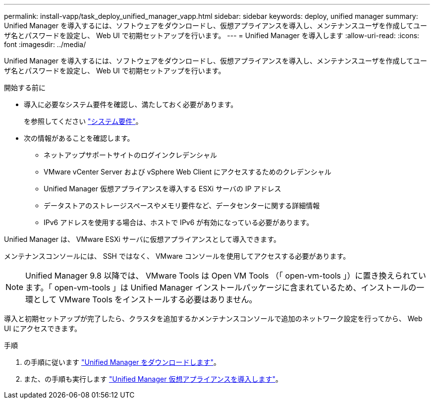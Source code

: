 ---
permalink: install-vapp/task_deploy_unified_manager_vapp.html 
sidebar: sidebar 
keywords: deploy, unified manager 
summary: Unified Manager を導入するには、ソフトウェアをダウンロードし、仮想アプライアンスを導入し、メンテナンスユーザを作成してユーザ名とパスワードを設定し、 Web UI で初期セットアップを行います。 
---
= Unified Manager を導入します
:allow-uri-read: 
:icons: font
:imagesdir: ../media/


[role="lead"]
Unified Manager を導入するには、ソフトウェアをダウンロードし、仮想アプライアンスを導入し、メンテナンスユーザを作成してユーザ名とパスワードを設定し、 Web UI で初期セットアップを行います。

.開始する前に
* 導入に必要なシステム要件を確認し、満たしておく必要があります。
+
を参照してください link:concept_requirements_for_installing_unified_manager.html["システム要件"]。

* 次の情報があることを確認します。
+
** ネットアップサポートサイトのログインクレデンシャル
** VMware vCenter Server および vSphere Web Client にアクセスするためのクレデンシャル
** Unified Manager 仮想アプライアンスを導入する ESXi サーバの IP アドレス
** データストアのストレージスペースやメモリ要件など、データセンターに関する詳細情報
** IPv6 アドレスを使用する場合は、ホストで IPv6 が有効になっている必要があります。




Unified Manager は、 VMware ESXi サーバに仮想アプライアンスとして導入できます。

メンテナンスコンソールには、 SSH ではなく、 VMware コンソールを使用してアクセスする必要があります。

[NOTE]
====
Unified Manager 9.8 以降では、 VMware Tools は Open VM Tools （「 open-vm-tools 」）に置き換えられています。「 open-vm-tools 」は Unified Manager インストールパッケージに含まれているため、インストールの一環として VMware Tools をインストールする必要はありません。

====
導入と初期セットアップが完了したら、クラスタを追加するかメンテナンスコンソールで追加のネットワーク設定を行ってから、 Web UI にアクセスできます。

.手順
. の手順に従います link:task_download_unified_manager_ova_file.html["Unified Manager をダウンロードします"]。
. また、の手順も実行します link:task_deploy_unified_manager_virtual_appliance_vapp.html["Unified Manager 仮想アプライアンスを導入します"]。


